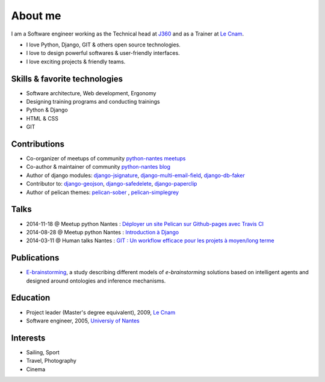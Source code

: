 About me
#########

.. image:: /images/avatar.jpg
    :alt: Florent Lebreton

I am a Software engineer working as the Technical head at `J360 <https://j360.info>`_ and as a Trainer at `Le Cnam <http://www.cnam.fr/>`_.

* I love Python, Django, GIT & others open source technologies.
* I love to design powerful softwares & user-friendly interfaces.
* I love exciting projects & friendly teams.

Skills & favorite technologies
-------------------------------
* Software architecture, Web development, Ergonomy
* Designing training programs and conducting trainings
* Python & Django
* HTML & CSS
* GIT


Contributions
--------------

* Co-organizer of meetups of community `python-nantes meetups <https://twitter.com/PythonNantes>`_
* Co-author & maintainer of community `python-nantes blog <http://nantes.afpy.org>`_
* Author of django modules: `django-jsignature <https://github.com/fle/django-jsignature>`_, `django-multi-email-field <https://github.com/fle/django-multi-email-field>`_, `django-db-faker <https://github.com/fle/django-db-faker>`_
* Contributor to: `django-geojson <https://github.com/makinacorpus/django-geojson>`_, `django-safedelete <https://github.com/makinacorpus/django-safedelete>`_, `django-paperclip <https://github.com/makinacorpus/django-paperclip>`_ 
* Author of pelican themes: `pelican-sober <https://github.com/fle/pelican-sober>`_ , `pelican-simplegrey <https://github.com/fle/pelican-simplegrey>`_


Talks
--------------

* 2014-11-18 @ Meetup python Nantes : `Déployer un site Pelican sur Github-pages avec Travis CI <http://fle.github.io/lectures/pelican-github-2014.html>`_
* 2014-08-28 @ Meetup python Nantes : `Introduction à Django <http://fle.github.io/lectures/presentation-django-2014.html>`_
* 2014-03-11 @ Human talks Nantes : `GIT : Un workflow efficace pour les projets à moyen/long terme <http://fle.github.io/lectures/workflow-git-2014.html>`_

Publications
--------------

* `E-brainstorming </documents/e-brainstorming-florent-lebreton-2008.pdf>`_, a study describing different models of *e-brainstorming* solutions based on intelligent agents and designed around ontologies and inference mechanisms.


Education
----------

* Project leader (Master's degree equivalent), 2009, `Le Cnam <http://www.cnam.fr/>`_
* Software engineer, 2005, `Universiy of Nantes <http://www.univ-nantes.fr>`_


Interests
----------

* Sailing, Sport
* Travel, Photography
* Cinema
